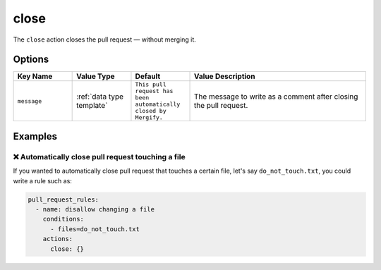 .. meta::
   :description: Mergify Documentation for Close Action
   :keywords: mergify, close, pull request
   :summary: Close pull requests.
   :doc:icon: times-circle

.. _close action:

close
=====

The ``close`` action closes the pull request — without merging it.

Options
-------

.. list-table::
   :header-rows: 1
   :widths: 1 1 1 3

   * - Key Name
     - Value Type
     - Default
     - Value Description
   * - ``message``
     - :ref:`data type template`
     - ``This pull request has been automatically closed by Mergify.``
     - The message to write as a comment after closing the pull request.

Examples
--------

❌ Automatically close pull request touching a file
~~~~~~~~~~~~~~~~~~~~~~~~~~~~~~~~~~~~~~~~~~~~~~~~~~~

If you wanted to automatically close pull request that touches a certain file,
let's say ``do_not_touch.txt``, you could write a rule such as:

.. code-block:: yaml

    pull_request_rules:
      - name: disallow changing a file
        conditions:
          - files=do_not_touch.txt
        actions:
          close: {}
